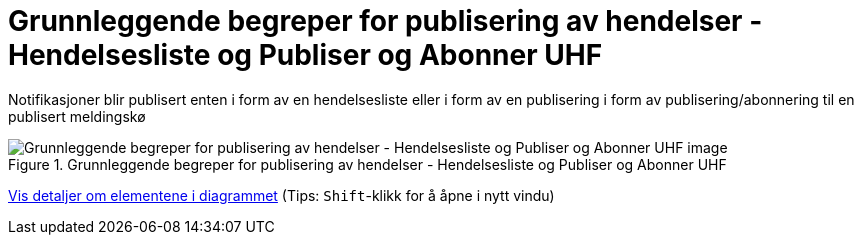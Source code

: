 = Grunnleggende begreper for publisering av hendelser - Hendelsesliste og Publiser og Abonner UHF
:wysiwig_editing: 1
ifeval::[{wysiwig_editing} == 1]
:imagepath: ../images/
endif::[]
ifeval::[{wysiwig_editing} == 0]
:imagepath: main@unit-ra:unit-ra-datadeling-målarkitekturen:
endif::[]
:toc: left
:experimental:
:toclevels: 4
:sectnums:
:sectnumlevels: 9

Notifikasjoner blir publisert enten i form av en hendelsesliste eller i form av en publisering i form av publisering/abonnering til en publisert meldingskø

.Grunnleggende begreper for publisering av hendelser - Hendelsesliste og Publiser og Abonner UHF
image::{imagepath}Grunnleggende begreper for publisering av hendelser - Hendelsesliste og Publiser og Abonner UHF.png[alt=Grunnleggende begreper for publisering av hendelser - Hendelsesliste og Publiser og Abonner UHF image]


****
xref:main@unit-ra:unit-ra-datadeling-målarkitekturen:page$Grunnleggende begreper for publisering av hendelser - Hendelsesliste og Publiser og Abonner UHF.var.1.adoc[Vis detaljer om elementene i diagrammet] (Tips: kbd:[Shift]-klikk for å åpne i nytt vindu)
****


